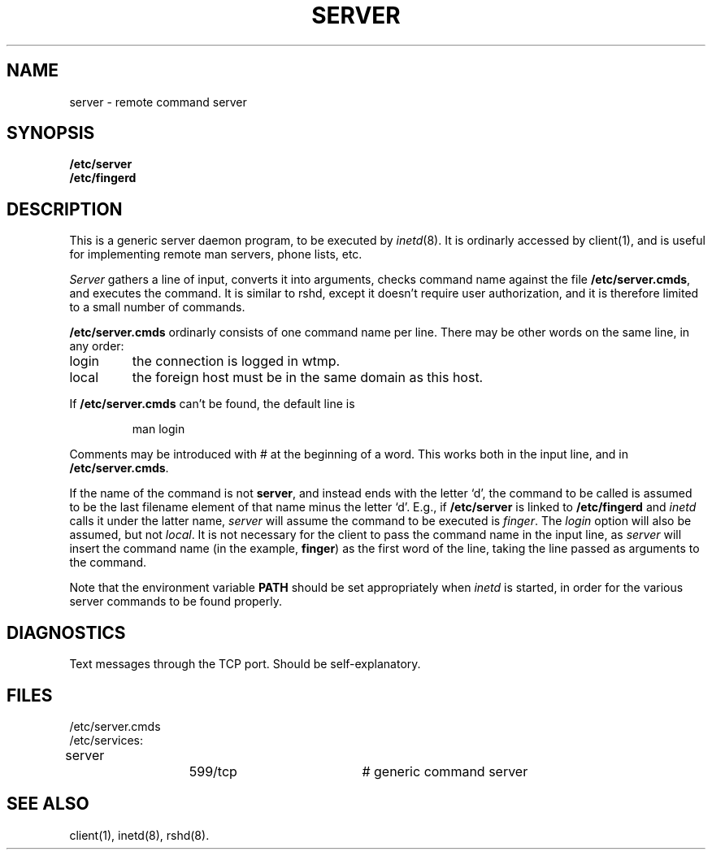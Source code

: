.TH SERVER 8C 85/10/27
.UC 4
.SH NAME
server \- remote command server
.SH SYNOPSIS
.B /etc/server
.br
.B /etc/fingerd
.SH DESCRIPTION
This is a generic server daemon program, to be executed by \fIinetd\fP(8).
It is ordinarly accessed by client(1), and is useful for implementing
remote man servers, phone lists, etc.
.PP
\fIServer\fP gathers a line of input, converts it into arguments,
checks command name against the file \fB/etc/server.cmds\fP,
and executes the command.
It is similar to rshd, except it doesn't require user authorization,
and it is therefore limited to a small number of commands.
.PP
\fB/etc/server.cmds\fP ordinarly consists of one command name per line.
There may be other words on the same line, in any order:
.IP "login"
the connection is logged in wtmp.
.IP "local"
the foreign host must be in the same domain as this host.
.LP
If \fB/etc/server.cmds\fP can't be found, the default line is
.IP
man login
.PP
Comments may be introduced with # at the beginning of a word.
This works both in the input line, and in \fB/etc/server.cmds\fP.
.PP
If the name of the command is not \fBserver\fP, and instead
ends with the letter `d', the command to be called is assumed
to be the last filename element of that name minus the letter `d'.
E.g., if \fB/etc/server\fP is linked to \fB/etc/fingerd\fP
and \fIinetd\fP calls it under the latter name, \fIserver\fP
will assume the command to be executed is \fIfinger\fP.
The \fIlogin\fP option will also be assumed, but not \fIlocal\fP.
It is not necessary for the client to pass the command name
in the input line, as \fIserver\fP will insert the command name
(in the example, \fBfinger\fP) as the first word of the line,
taking the line passed as arguments to the command.
.PP
Note that the environment variable \fBPATH\fP should be set
appropriately when \fIinetd\fP is started, in order for the
various server commands to be found properly.
.SH DIAGNOSTICS
Text messages through the TCP port.
Should be self-explanatory.
.SH FILES
.nf
/etc/server.cmds
/etc/services:
server		599/tcp		# generic command server
.SH "SEE ALSO"
client(1),
inetd(8),
rshd(8).
